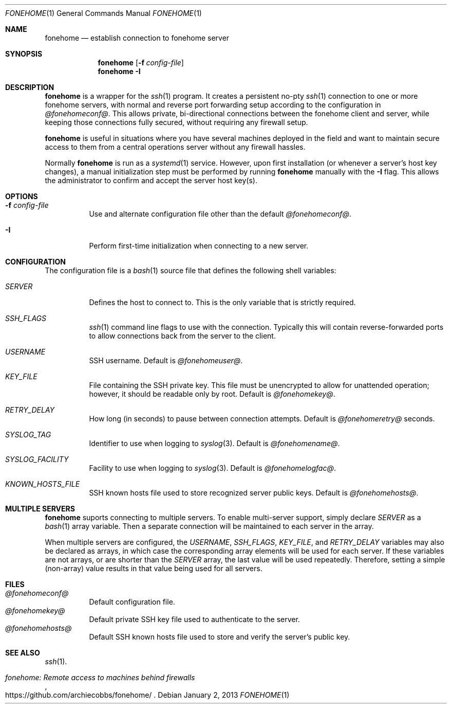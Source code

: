 .\"  -*- nroff -*-
.\"
.Dd January 2, 2013
.Dt FONEHOME 1
.Os
.Sh NAME
.Nm fonehome
.Nd establish connection to fonehome server
.Sh SYNOPSIS
.Nm fonehome
.Bk -words
.Op Fl f Ar config-file
.Ek
.Nm fonehome
.Bk -words
.Fl I
.Ek
.Sh DESCRIPTION
.Nm
is a wrapper for the
.Xr ssh 1
program.
It creates a persistent no-pty
.Xr ssh 1
connection to one or more fonehome servers, with normal and reverse port forwarding
setup according to the configuration in
.Pa @fonehomeconf@ .
This allows private, bi-directional connections between the fonehome client and server,
while keeping those connections fully secured, without requiring any firewall setup.
.Pp
.Nm
is useful in situations where you have several machines
deployed in the field and want to maintain secure access to them from a central
operations server without any firewall hassles.
.Pp
Normally
.Nm
is run as a
.Xr systemd 1
service.
However, upon first installation (or whenever a server's host key changes),
a manual initialization step must be performed by running
.Nm
manually with the
.Fl I
flag.
This allows the administrator to confirm and accept the server host key(s).
.Sh OPTIONS
.Bl -tag -width Ds
.It Fl f Ar config-file
Use and alternate configuration file other than the default
.Pa @fonehomeconf@ .
.It Fl I
Perform first-time initialization when connecting to a new server.
.El
.Sh CONFIGURATION
The configuration file is a
.Xr bash 1
source file that defines the following shell variables:
.Bl -tag -width Ds
.It Pa SERVER
Defines the host to connect to.
This is the only variable that is strictly required.
.It Pa SSH_FLAGS
.Xr ssh 1
command line flags to use with the connection.
Typically this will contain reverse-forwarded ports to allow connections back from
the server to the client.
.It Pa USERNAME
SSH username.
Default is
.Ar @fonehomeuser@ .
.It Pa KEY_FILE
File containing the SSH private key.
This file must be unencrypted to allow for unattended operation; however,
it should be readable only by root.
Default is
.Ar @fonehomekey@ .
.It Pa RETRY_DELAY
How long (in seconds) to pause between connection attempts.
Default is
.Ar @fonehomeretry@
seconds.
.It Pa SYSLOG_TAG
Identifier to use when logging to
.Xr syslog 3 .
Default is
.Ar @fonehomename@ .
.It Pa SYSLOG_FACILITY
Facility to use when logging to
.Xr syslog 3 .
Default is
.Ar @fonehomelogfac@ .
.It Pa KNOWN_HOSTS_FILE
SSH known hosts file used to store recognized server public keys.
Default is
.Ar @fonehomehosts@ .
.El
.Sh MULTIPLE SERVERS
.Nm
suports connecting to multiple servers.
To enable multi-server support, simply declare
.Pa SERVER
as a
.Xr bash 1
array variable.
Then a separate connection will be maintained to each server in the array.
.Pp
When multiple servers are configured, the
.Pa USERNAME ,
.Pa SSH_FLAGS ,
.Pa KEY_FILE ,
and
.Pa RETRY_DELAY
variables may also be declared as arrays, in which case the corresponding
array elements will be used for each server.
If these variables are not arrays, or are shorter than the
.Pa SERVER
array, the last value will be used repeatedly.
Therefore, setting a simple (non-array) value results in that value being used for all servers.
.Sh FILES
.Bl -tag -width Ds -compact
.It Pa @fonehomeconf@
Default configuration file.
.It Pa @fonehomekey@
Default private SSH key file used to authenticate to the server.
.It Pa @fonehomehosts@
Default SSH known hosts file used to store and verify the server's public key.
.El
.Sh SEE ALSO
.Xr ssh 1 .
.Rs
.%T "fonehome: Remote access to machines behind firewalls"
.%O https://github.com/archiecobbs/fonehome/
.Re
